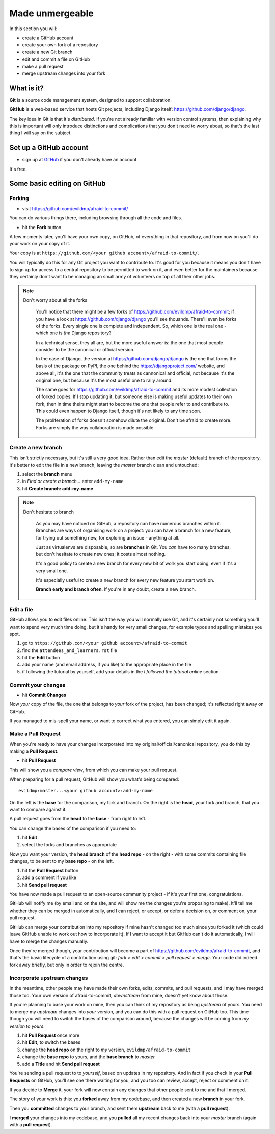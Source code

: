 ################
Made unmergeable
################

In this section you will:

*	create a GitHub account
*	create your own fork of a repository
*	create a new Git branch
*	edit and commit a file on GitHub
*	make a pull request
*   merge upstream changes into your fork


What is it?
===========

**Git** is a source code management system, designed to support collaboration.

**GitHub** is a web-based service that hosts Git projects, including Django
itself: https://github.com/django/django.

The key idea in Git is that it's *distributed*. If you're not already familiar
with version control systems, then explaining why this is important will only
introduce distinctions and complications that you don't need to worry about,
so that's the last thing I will say on the subject.
                                                      

Set up a GitHub account
=======================

* sign up at `GitHub <https://github.com/>`_ if you don't already have an
  account

It's free.

Some basic editing on GitHub
============================

Forking
-------

*   visit https://github.com/evildmp/afraid-to-commit/

You can do various things there, including browsing through all the code and files.

*   hit the **Fork** button

A few moments later, you'll have your own copy, on GitHub, of everything in
that repository, and from now on you'll do your work on your copy of it.

Your copy is at ``https://github.com/<your github account>/afraid-to-commit/``. 

You will typically do this for any Git project you want to contribute to. It's
good for you because it means you don't have to sign up for access to a
central repository to be permitted to work on it, and even better for the
maintainers because they certainly don't want to be managing an small army of
volunteers on top of all their other jobs.

.. note::
   Don't worry about all the forks

    You'll notice that there might be a few forks of
    https://github.com/evildmp/afraid-to-commit; if you have a look at
    https://github.com/django/django you'll see thouands. There'll even be
    forks of the forks. Every single one is complete and independent. So,
    which one is the real one - which one is *the* Django repository?
    
    In a technical sense, they all are, but the more useful answer is: the
    one that most people consider to be the canonical or official version.
    
    In the case of Django, the version at https://github.com/django/django is
    the one that forms the basis of the package on PyPI, the one behind the
    https://djangoproject.com/ website, and above all, it's the one that the
    community treats as cannonical and official, not because it's the original
    one, but because it's the most useful one to rally around.
    
    The same goes for https://github.com/evildmp/afraid-to-commit and its
    more modest collection of forked copies. If I stop updating it, but
    someone else is making useful updates to their own fork, then in time
    theirs might start to become the one that people refer to and contribute
    to. This could even happen to Django itself, though it's not likely to
    any time soon.
    
    The proliferation of forks doesn't somehow dilute the original. Don't be
    afraid to create more. Forks are simply the way collaboration is made
    possible.


Create a new branch
-------------------

This isn't strictly necessary, but it's still a very good idea. Rather than
edit the *master* (default) branch of the repository, it's better to edit the
file in a new branch, leaving the *master* branch clean and untouched:

#.  select the **branch** menu
#.  in *Find or create a branch...* enter ``add-my-name``
#.  hit **Create branch: add-my-name**

.. note::
   Don't hesitate to branch

    As you may have noticed on GitHub, a repository can have numerous branches
    within it. Branches are ways of organising work on a project: you can have
    a branch for a new feature, for trying out something new, for exploring an
    issue - anything at all.
    
    Just as virtualenvs are disposable, so are **branches** in Git. You *can*
    have too many branches, but don't hesitate to create new ones; it costs
    almost nothing.
    
    It's a good policy to create a new branch for every new bit of work you
    start doing, even if it's a very small one.

    It's especially useful to create a new branch for every new feature you
    start work on.
    
    **Branch early and branch often**. If you're in any doubt, create a new
    branch.


Edit a file
-----------

GitHub allows you to edit files online. This isn't the way you will normally
use Git, and it's certainly not something you'll want to spend very much time
doing, but it's handy for very small changes, for example typos and spelling
mistakes you spot.

#. go to ``https://github.com/<your github account>/afraid-to-commit``
#. find the ``attendees_and_learners.rst`` file
#. hit the **Edit** button
#. add your name (and email address, if you like) to the appropriate place in
   the file
#. if following the tutorial by yourself, add your details in the *I followed
   the tutorial online* section.

Commit your changes
-------------------

*   hit **Commit Changes**

Now *your* copy of the file, the one that belongs to *your* fork of the
project, has been changed; it's reflected right away on GitHub.

If you managed to mis-spell your name, or want to correct what you entered,
you can simply edit it again.

Make a Pull Request
-------------------

When you're ready to have your changes incorporated into my
original/official/canonical repository, you do this by making a **Pull
Request**.

*  hit **Pull Request**

This will show you a *compare view*, from which you can make your pull request.

When preparing for a pull request, GitHub will show you what's being compared::

    evildmp:master...<your github account>:add-my-name
    
On the left is the **base** for the comparison, my fork and branch. On the
right is the **head**, your fork and branch, that you want to compare against
it.

A pull request goes from the **head** to the **base** - from right to left.

You can change the bases of the comparison if you need to: 

#.  hit **Edit**
#.  select the forks and branches as appropriate

Now you want your version, the **head branch** of the **head repo** - on the
right - with some commits containing file changes, to be sent to my **base
repo** - on the left.

#.  hit the **Pull Request** button
#.  add a comment if you like
#.  hit **Send pull request**

You have now made a pull request to an open-source community
project - if it's your first one, congratulations.

GitHub will notify me (by email and on the site, and will show me the changes
you're proposing to make). It'll tell me whether they can be merged in
automatically, and I can reject, or accept, or defer a decision on, or comment
on, your pull request.

GitHub can merge your contribution into my repository if mine hasn't changed
too much since you forked it (which could leave GitHub unable to work out how
to incorporate it). If I want to accept it but GitHub can't do it
automatically, I will have to merge the changes manually.
                                        
Once they're merged though, your contribution will become a part of
https://github.com/evildmp/afraid-to-commit, and that's the basic lifecycle of
a contribution using git: *fork* > *edit* > *commit* > *pull request* >
*merge*. Your code did indeed fork away briefly, but only in order to rejoin
the centre.

Incorporate upstream changes
----------------------------

In the meantime, other people may have made their own forks, edits, commits,
and pull requests, and I may have merged those too. Your own version of
afraid-to-commit, *downstream* from mine, doesn't yet know about those.

If you're planning to base your work on mine, then you can think of my
repository as being *upstream* of yours. You need to merge my *upstream*
changes into *your* version, and you can do this with a pull request on GitHub
too. This time though you will need to switch the bases of the comparison
around, because the changes will be coming from *my version* to *yours*.

#.  hit **Pull Request** once more
#.  hit **Edit**, to switch the bases
#.  change the **head repo** on the right to *my* version,
    ``evildmp/afraid-to-commit``
#.  change the **base repo** to yours, and the **base branch** to *master*
#.  add a **Title** and hit **Send pull request**

You're sending a pull request to to *yourself*, based on updates in my
repository. And in fact if you check in your **Pull Requests** on GitHub,
you'll see one there waiting for you, and you too can review, accept, reject
or comment on it.

If you decide to **Merge** it, your fork will now contain any changes that
other people sent to me and that I merged.
                                          
The story of your work is this: you **forked** away from my codebase, and then
created a new **branch** in your fork.

Then you **committed** changes to your branch, and sent them **upstream** back
to me (with a **pull request**).

I **merged** your changes into my codebase, and you **pulled** all my recent
changes back into your *master* branch (again with a **pull request**).
